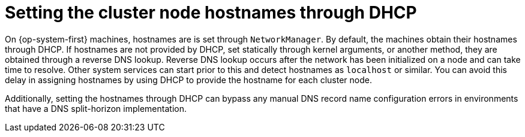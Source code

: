 // Module included in the following assemblies:
//
//  *installing/installing_bare_metal_ipi/ipi-install-installation-workflow.adoc

:_mod-docs-content-type: CONCEPT
[id="ipi-install-setting-cluster-node-hostnames-dhcp_{context}"]
= Setting the cluster node hostnames through DHCP

On {op-system-first} machines, hostnames are is set through `NetworkManager`. 
By default, the machines obtain their hostnames through DHCP. 
If hostnames are not provided by DHCP, set statically through kernel arguments, or another method, they are obtained through a reverse DNS lookup. 
Reverse DNS lookup occurs after the network has been initialized on a node and can take time to resolve. 
Other system services can start prior to this and detect hostnames as `localhost` or similar. 
You can avoid this delay in assigning hostnames by using DHCP to provide the hostname for each cluster node.

Additionally, setting the hostnames through DHCP can bypass any manual DNS record name configuration errors in environments that have a DNS split-horizon implementation.


